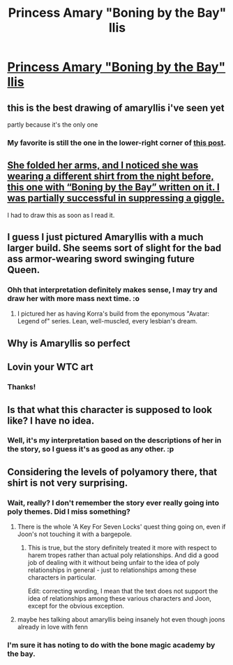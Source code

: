 #+TITLE: Princess Amary "Boning by the Bay" llis

* [[https://i.redd.it/janwsamr1fq01.png][Princess Amary "Boning by the Bay" llis]]
:PROPERTIES:
:Author: dellexip
:Score: 90
:DateUnix: 1523076630.0
:DateShort: 2018-Apr-07
:END:

** this is the best drawing of amaryllis i've seen yet

partly because it's the only one
:PROPERTIES:
:Author: carlarc
:Score: 21
:DateUnix: 1523076748.0
:DateShort: 2018-Apr-07
:END:

*** My favorite is still the one in the lower-right corner of [[https://i.redd.it/hwblcwfugdp01.png][this post]].
:PROPERTIES:
:Author: AurelianoTampa
:Score: 10
:DateUnix: 1523103614.0
:DateShort: 2018-Apr-07
:END:


** [[https://archiveofourown.org/works/11478249/chapters/27769449][She folded her arms, and I noticed she was wearing a different shirt from the night before, this one with “Boning by the Bay” written on it. I was partially successful in suppressing a giggle.]]

I had to draw this as soon as I read it.
:PROPERTIES:
:Author: dellexip
:Score: 20
:DateUnix: 1523076692.0
:DateShort: 2018-Apr-07
:END:


** I guess I just pictured Amaryllis with a much larger build. She seems sort of slight for the bad ass armor-wearing sword swinging future Queen.
:PROPERTIES:
:Author: Dent7777
:Score: 12
:DateUnix: 1523112729.0
:DateShort: 2018-Apr-07
:END:

*** Ohh that interpretation definitely makes sense, I may try and draw her with more mass next time. :o
:PROPERTIES:
:Author: dellexip
:Score: 4
:DateUnix: 1523131909.0
:DateShort: 2018-Apr-08
:END:

**** I pictured her as having Korra's build from the eponymous "Avatar: Legend of" series. Lean, well-muscled, every lesbian's dream.
:PROPERTIES:
:Author: everything-narrative
:Score: 5
:DateUnix: 1523184819.0
:DateShort: 2018-Apr-08
:END:


** Why is Amaryllis so perfect
:PROPERTIES:
:Author: MaddoScientisto
:Score: 5
:DateUnix: 1523083878.0
:DateShort: 2018-Apr-07
:END:


** Lovin your WTC art
:PROPERTIES:
:Author: Croktopus
:Score: 4
:DateUnix: 1523082510.0
:DateShort: 2018-Apr-07
:END:

*** Thanks!
:PROPERTIES:
:Author: dellexip
:Score: 2
:DateUnix: 1523131950.0
:DateShort: 2018-Apr-08
:END:


** Is that what this character is supposed to look like? I have no idea.
:PROPERTIES:
:Author: CouteauBleu
:Score: 5
:DateUnix: 1523082753.0
:DateShort: 2018-Apr-07
:END:

*** Well, it's my interpretation based on the descriptions of her in the story, so I guess it's as good as any other. :p
:PROPERTIES:
:Author: dellexip
:Score: 8
:DateUnix: 1523102522.0
:DateShort: 2018-Apr-07
:END:


** Considering the levels of polyamory there, that shirt is not very surprising.
:PROPERTIES:
:Author: FunFunFunTimez
:Score: 1
:DateUnix: 1523090458.0
:DateShort: 2018-Apr-07
:END:

*** Wait, really? I don't remember the story ever really going into poly themes. Did I miss something?
:PROPERTIES:
:Score: 10
:DateUnix: 1523108956.0
:DateShort: 2018-Apr-07
:END:

**** There is the whole 'A Key For Seven Locks' quest thing going on, even if Joon's not touching it with a bargepole.
:PROPERTIES:
:Author: GeeJo
:Score: 7
:DateUnix: 1523131153.0
:DateShort: 2018-Apr-08
:END:

***** This is true, but the story definitely treated it more with respect to harem tropes rather than actual poly relationships. And did a good job of dealing with it without being unfair to the idea of poly relationships in general - just to relationships among these characters in particular.

Edit: correcting wording, I mean that the text does not support the idea of relationships among these various characters and Joon, except for the obvious exception.
:PROPERTIES:
:Score: 7
:DateUnix: 1523131286.0
:DateShort: 2018-Apr-08
:END:


**** maybe hes talking about amaryllis being insanely hot even though joons already in love with fenn
:PROPERTIES:
:Author: carlarc
:Score: 3
:DateUnix: 1523119891.0
:DateShort: 2018-Apr-07
:END:


*** I'm sure it has noting to do with the bone magic academy by the bay.
:PROPERTIES:
:Author: HeartwarmingLies
:Score: 4
:DateUnix: 1523147987.0
:DateShort: 2018-Apr-08
:END:
